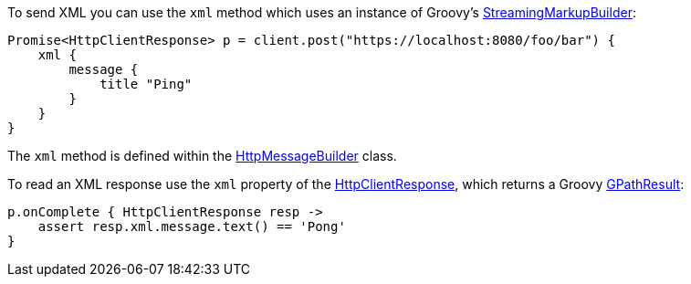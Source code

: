 To send XML you can use the `xml` method which uses an instance of Groovy's http://docs.groovy-lang.org/latest/html/gapi/groovy/xml/StreamingMarkupBuilder.html[StreamingMarkupBuilder]:

[source,groovy]
Promise<HttpClientResponse> p = client.post("https://localhost:8080/foo/bar") {
    xml {
        message {
            title "Ping"
        }
    }
}

The `xml` method is defined within the link:api/grails/http/client/builder/HttpMessageBuilder.html[HttpMessageBuilder] class.

To read an XML response use the `xml` property of the link:api/grails/http/client/HttpClientResponse.html[HttpClientResponse], which returns a Groovy link:http://docs.groovy-lang.org/latest/html/api/groovy/util/slurpersupport/GPathResult.html[GPathResult]:

[source,groovy]
p.onComplete { HttpClientResponse resp ->
    assert resp.xml.message.text() == 'Pong'
}

